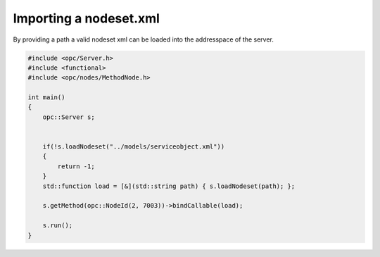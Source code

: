 Importing a nodeset.xml
-------------------------------------
By providing a path a valid nodeset xml can be loaded into the addresspace of the server.

.. doxygenfunction:: opc::Server::loadNodeset

.. code-block:: c

   
   #include <opc/Server.h>
   #include <functional>
   #include <opc/nodes/MethodNode.h>
   
   int main()
   {
       opc::Server s;
   
   
       if(!s.loadNodeset("../models/serviceobject.xml"))
       {
           return -1;
       }
       std::function load = [&](std::string path) { s.loadNodeset(path); };
   
       s.getMethod(opc::NodeId(2, 7003))->bindCallable(load);
   
       s.run();
   }